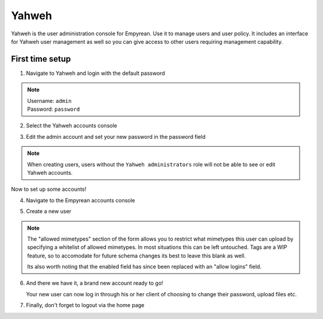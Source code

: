 .. _Yahweh:

Yahweh
======

Yahweh is the user administration console for Empyrean. Use it to manage
users and user policy. It includes an interface for Yahweh user
management as well so you can give access to other users requiring
management capability.

.. _`Yahweh first time setup`:

First time setup
----------------

1. Navigate to Yahweh and login with the default password

   |Login screen|

.. NOTE::
   | Username: ``admin``
   | Password: ``password``

2. Select the Yahweh accounts console

   |Yahweh accounts|

   |Yahweh accounts cont|

3. Edit the admin account and set your new password in the password
   field

   |Yahweh edit|
   |Yahweh password|

.. NOTE::
   When creating users, users without the ``Yahweh administrators``
   role will not be able to see or edit Yahweh accounts.

Now to set up some accounts!

4. Navigate to the Empyrean accounts console

   |Empyrean accounts|

   |Empyrean accounts cont|

5. Create a new user

   |Empyrean create|

   |Empyrean details|

.. NOTE::
   The "allowed mimetypes" section of the form allows you to restrict
   what mimetypes this user can upload by specifying a whitelist of
   allowed mimetypes. In most situations this can be left untouched.
   Tags are a WIP feature, so to accomodate for future schema changes
   its best to leave this blank as well.

   Its also worth noting that the enabled field has since been
   replaced with an "allow logins" field.

6. And there we have it, a brand new account ready to go!

   |Empyrean new account|

   Your new user can now log in through his or her client of choosing
   to change their password, upload files etc.

7. Finally, don't forget to logout via the home page

   |Home|

   |Logout|

.. |Login screen| image:: https://files.empy.org/3lfbjHxEmI.png
.. |Yahweh accounts| image:: https://files.empy.org/y3XlYmXfIb.png
.. |Yahweh accounts cont| image:: https://files.empy.org/miwzmJObo6.png
.. |Yahweh edit| image:: https://files.empy.org/qeUgomhAlI.png
.. |Yahweh password| image:: https://files.empy.org/dxctg0hz0r.png
.. |Empyrean accounts| image:: https://files.empy.org/YeYwUdmXrK.png
.. |Empyrean accounts cont| image:: https://files.empy.org/lPWcYp2zSO.png
.. |Empyrean create| image:: https://files.empy.org/LdWIm71EYw.png
.. |Empyrean details| image:: https://files.empy.org/HIsRbEtByt.png
.. |Empyrean new account| image:: https://files.empy.org/69IBRN7r8m.png
.. |Home| image:: https://files.empy.org/30oN708sYZ.png
.. |Logout| image:: https://files.empy.org/NCj7i1krW9.png
